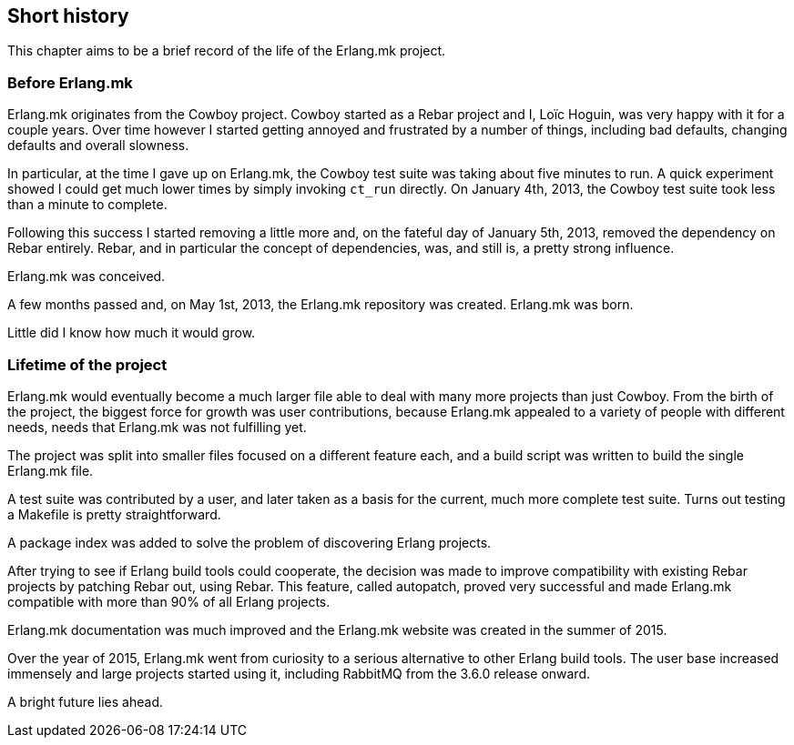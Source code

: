 == Short history

This chapter aims to be a brief record of the life of the
Erlang.mk project.

=== Before Erlang.mk

Erlang.mk originates from the Cowboy project. Cowboy started
as a Rebar project and I, Loïc Hoguin, was very happy with it
for a couple years. Over time however I started getting annoyed
and frustrated by a number of things, including bad defaults,
changing defaults and overall slowness.

In particular, at the time I gave up on Erlang.mk, the Cowboy
test suite was taking about five minutes to run. A quick experiment
showed I could get much lower times by simply invoking `ct_run`
directly. On January 4th, 2013, the Cowboy test suite took less
than a minute to complete.

Following this success I started removing a little more and,
on the fateful day of January 5th, 2013, removed the dependency
on Rebar entirely. Rebar, and in particular the concept of
dependencies, was, and still is, a pretty strong influence.

Erlang.mk was conceived.

A few months passed and, on May 1st, 2013, the Erlang.mk
repository was created. Erlang.mk was born.

Little did I know how much it would grow.

=== Lifetime of the project

Erlang.mk would eventually become a much larger file able to
deal with many more projects than just Cowboy. From the birth
of the project, the biggest force for growth was user contributions,
because Erlang.mk appealed to a variety of people with different
needs, needs that Erlang.mk was not fulfilling yet.

The project was split into smaller files focused on a different
feature each, and a build script was written to build the single
Erlang.mk file.

A test suite was contributed by a user, and later taken as a basis
for the current, much more complete test suite. Turns out testing
a Makefile is pretty straightforward.

A package index was added to solve the problem of discovering
Erlang projects.

After trying to see if Erlang build tools could cooperate, the
decision was made to improve compatibility with existing Rebar
projects by patching Rebar out, using Rebar. This feature, called
autopatch, proved very successful and made Erlang.mk compatible
with more than 90% of all Erlang projects.

Erlang.mk documentation was much improved and the Erlang.mk website
was created in the summer of 2015.

Over the year of 2015, Erlang.mk went from curiosity to a serious
alternative to other Erlang build tools. The user base increased
immensely and large projects started using it, including RabbitMQ
from the 3.6.0 release onward.

A bright future lies ahead.
